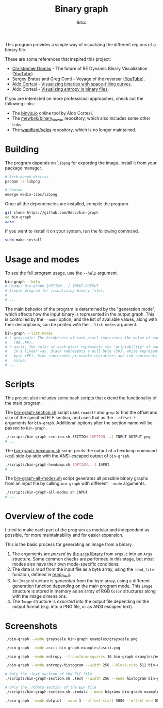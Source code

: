 #+title: Binary graph
#+options: toc:nil
#+startup: showeverything
#+author: 8dcc

This program provides a simple way of visualizing the different regions of a
binary file.

These are some references that inspired this project:

- [[https://github.com/xoreaxeaxeax][Christopher Domas]] - The future of RE Dynamic Binary Visualization ([[https://www.youtube.com/watch?v=4bM3Gut1hIk][YouTube]]).
- Sergey Bratus and Greg Conti - Voyage of the reverser ([[https://www.youtube.com/watch?v=T3qqeP4TdPA][YouTube]]).
- [[https://corte.si][Aldo Cortesi]] - [[https://corte.si/posts/visualisation/binvis/][Visualizing binaries with space-filling curves]].
- Aldo Cortesi - [[https://corte.si/posts/visualisation/entropy/][Visualizing entropy in binary files]].

If you are interested on more professional approaches, check out the following
links:

- The [[https://binvis.io][binvis.io]] online tool by Aldo Cortesi.
- The [[https://github.com/mewbak/binary_viewer][mewbak/binary_viewer]] repository, which also includes some other links.
- The [[https://github.com/wapiflapi/veles][wapiflapi/veles]] repository, which is no longer maintained.

* Building

The program depends on =libpng= for exporting the image. Install it from your
package manager.

#+begin_src bash
# Arch-based distros
pacman -S libpng

# Gentoo
emerge media-libs/libpng
#+end_src

Once all the dependencies are installed, compile the program.

#+begin_src bash
git clone https://github.com/8dcc/bin-graph
cd bin-graph
make
#+end_src

If you want to install it on your system, run the following command.

#+begin_src bash
sudo make install
#+end_src

* Usage and modes

To see the full program usage, use the =--help= argument.

#+begin_src bash
bin-graph --help
# Usage: bin-graph [OPTION...] INPUT OUTPUT
# Simple program for visualizing binary files.
#
# ...
#+end_src

The main behavior of the program is determined by the "generation mode", which
affects how the input binary is represented in the output graph. This is
controlled by the =--mode= option, and the list of available values, along with
their descriptions, can be printed with the =--list-modes= argument.

#+begin_src bash
bin-graph --list-modes
# * grayscale: The brightness of each pixel represents the value of each sample
#   (00..FF).
# * ascii: The color of each pixel represents the "printability" of each sample
#   in a linear way. Black represents a null byte (00), white represents a set
#   byte (FF), blue represents printable characters and red represents any other
#   value.
# ...
#+end_src

* Scripts

This project also includes some bash scripts that extend the functionality of
the main program.

The [[file:scripts/bin-graph-section.sh][bin-graph-section.sh]] script uses =readelf= and =grep= to find the offset and
size of the specified ELF section, and uses that as the =--offset-*= arguments for
=bin-graph=. Additional options after the section name will be passed to
=bin-graph=.

#+begin_src bash
./scripts/bin-graph-section.sh SECTION [OPTION...] INPUT OUTPUT.png
# ...
#+end_src

The [[file:scripts/bin-graph-hexdump.sh][bin-graph-hexdump.sh]] script prints the output of a hexdump command (=xxd=)
side-by-side with the ANSI-escaped output of =bin-graph=.

#+begin_src bash
./scripts/bin-graph-hexdump.sh [OPTION...] INPUT
# ...
#+end_src

The [[file:scripts/bin-graph-all-modes.sh][bin-graph-all-modes.sh]] script generates all possible binary graphs from an
input file by calling =bin-graph= with different =--mode= arguments.

#+begin_src bash
./scripts/bin-graph-all-modes.sh INPUT
# ...
#+end_src

* Overview of the code

I tried to make each part of the program as modular and independent as possible,
for more maintainability and for easier expansion.

This is the basic process for generating an image from a binary.

1. The arguments are /parsed/ by [[https://www.gnu.org/software/libc/manual/html_node/Argp.html][the =argp= library]] from =args.c= into an =Args=
   structure. Some common checks are performed in this stage, but most modes
   also have their own mode-specific conditions.
2. The data is /read/ from the input file as a byte array, using the =read_file=
   function, defined in [[file:src/read_file.c][read_file.c]].
3. An =Image= structure is /generated/ from the byte array, using a different
   generation function depending on the main program mode. This =Image= structure
   is stored in memory as an array of RGB =Color= structures along with the image
   dimensions.
4. The =Image= structure is /exported/ into the output file depending on the output
   format (e.g. into a PNG file, or as ANSI escaped text).

* Screenshots

#+begin_src bash
./bin-graph --mode grayscale bin-graph examples/grayscale.png
#+end_src

[[file:examples/grayscale.png]]

#+begin_src bash
./bin-graph --mode ascii bin-graph examples/ascii.png
#+end_src

[[file:examples/ascii.png]]

#+begin_src bash
./bin-graph --mode entropy --transform-squares 16 bin-graph examples/entropy-squared.png
#+end_src

[[file:examples/entropy-squared.png]]

#+begin_src bash
./bin-graph --mode entropy-histogram --width 256 --block-size 512 bin-graph examples/entropy-histogram.png
#+end_src

[[file:examples/entropy-histogram.png]]

#+begin_src bash
# Only the .text section of the ELF file
./scripts/bin-graph-section.sh .text --width 256 --mode histogram bin-graph examples/histogram.png
#+end_src

[[file:examples/histogram.png]]

#+begin_src bash
# Only the .rodata section of the ELF file
./scripts/bin-graph-section.sh .rodata --mode bigrams bin-graph examples/rodata-bigrams.png
#+end_src

[[file:examples/rodata-bigrams.png]]

#+begin_src bash
./bin-graph --mode dotplot --zoom 1 --offset-start 5000 --offset-end 5500 input.wav examples/dotplot.png
#+end_src

[[file:examples/dotplot.png]]
